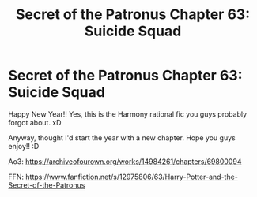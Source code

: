 #+TITLE: Secret of the Patronus Chapter 63: Suicide Squad

* Secret of the Patronus Chapter 63: Suicide Squad
:PROPERTIES:
:Author: Ms_CIA
:Score: 9
:DateUnix: 1609534273.0
:DateShort: 2021-Jan-02
:END:
Happy New Year!! Yes, this is the Harmony rational fic you guys probably forgot about. xD

Anyway, thought I'd start the year with a new chapter. Hope you guys enjoy!! :D

Ao3: [[https://archiveofourown.org/works/14984261/chapters/69800094]]

FFN: [[https://www.fanfiction.net/s/12975806/63/Harry-Potter-and-the-Secret-of-the-Patronus]]


